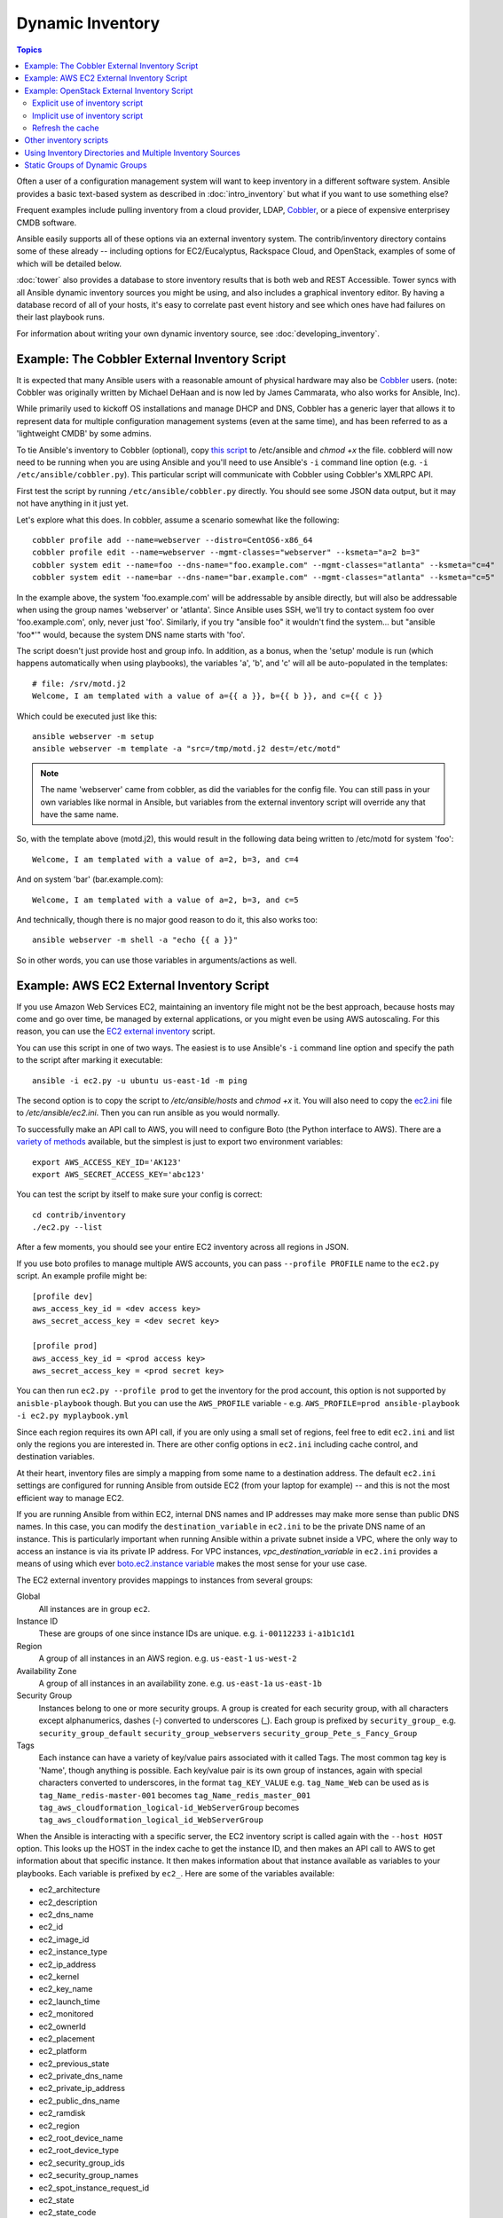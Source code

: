.. _dynamic_inventory:

Dynamic Inventory
=================

.. contents:: Topics

Often a user of a configuration management system will want to keep inventory
in a different software system.  Ansible provides a basic text-based system as described in
:doc:`intro_inventory` but what if you want to use something else?

Frequent examples include pulling inventory from a cloud provider, LDAP, `Cobbler <http://cobbler.github.com>`_,
or a piece of expensive enterprisey CMDB software.

Ansible easily supports all of these options via an external inventory system.  The contrib/inventory directory contains some of these already -- including options for EC2/Eucalyptus, Rackspace Cloud, and OpenStack, examples of some of which will be detailed below.

:doc:`tower` also provides a database to store inventory results that is both web and REST Accessible.  Tower syncs with all Ansible dynamic inventory sources you might be using, and also includes a graphical inventory editor. By having a database record of all of your hosts, it's easy to correlate past event history and see which ones have had failures on their last playbook runs.

For information about writing your own dynamic inventory source, see :doc:`developing_inventory`.


.. _cobbler_example:

Example: The Cobbler External Inventory Script
``````````````````````````````````````````````

It is expected that many Ansible users with a reasonable amount of physical hardware may also be `Cobbler <http://cobbler.github.com>`_ users.  (note: Cobbler was originally written by Michael DeHaan and is now led by James Cammarata, who also works for Ansible, Inc).

While primarily used to kickoff OS installations and manage DHCP and DNS, Cobbler has a generic
layer that allows it to represent data for multiple configuration management systems (even at the same time), and has
been referred to as a 'lightweight CMDB' by some admins.

To tie Ansible's inventory to Cobbler (optional), copy `this script <https://raw.github.com/ansible/ansible/devel/contrib/inventory/cobbler.py>`_ to /etc/ansible and `chmod +x` the file.  cobblerd will now need
to be running when you are using Ansible and you'll need to use Ansible's  ``-i`` command line option (e.g. ``-i /etc/ansible/cobbler.py``).
This particular script will communicate with Cobbler using Cobbler's XMLRPC API.

First test the script by running ``/etc/ansible/cobbler.py`` directly.   You should see some JSON data output, but it may not have anything in it just yet.

Let's explore what this does.  In cobbler, assume a scenario somewhat like the following::

    cobbler profile add --name=webserver --distro=CentOS6-x86_64
    cobbler profile edit --name=webserver --mgmt-classes="webserver" --ksmeta="a=2 b=3"
    cobbler system edit --name=foo --dns-name="foo.example.com" --mgmt-classes="atlanta" --ksmeta="c=4"
    cobbler system edit --name=bar --dns-name="bar.example.com" --mgmt-classes="atlanta" --ksmeta="c=5"

In the example above, the system 'foo.example.com' will be addressable by ansible directly, but will also be addressable when using the group names 'webserver' or 'atlanta'.  Since Ansible uses SSH, we'll try to contact system foo over 'foo.example.com', only, never just 'foo'.  Similarly, if you try "ansible foo" it wouldn't find the system... but "ansible 'foo*'" would, because the system DNS name starts with 'foo'.

The script doesn't just provide host and group info.  In addition, as a bonus, when the 'setup' module is run (which happens automatically when using playbooks), the variables 'a', 'b', and 'c' will all be auto-populated in the templates::

    # file: /srv/motd.j2
    Welcome, I am templated with a value of a={{ a }}, b={{ b }}, and c={{ c }}

Which could be executed just like this::

    ansible webserver -m setup
    ansible webserver -m template -a "src=/tmp/motd.j2 dest=/etc/motd"

.. note::
   The name 'webserver' came from cobbler, as did the variables for
   the config file.  You can still pass in your own variables like
   normal in Ansible, but variables from the external inventory script
   will override any that have the same name.

So, with the template above (motd.j2), this would result in the following data being written to /etc/motd for system 'foo'::

    Welcome, I am templated with a value of a=2, b=3, and c=4

And on system 'bar' (bar.example.com)::

    Welcome, I am templated with a value of a=2, b=3, and c=5

And technically, though there is no major good reason to do it, this also works too::

    ansible webserver -m shell -a "echo {{ a }}"

So in other words, you can use those variables in arguments/actions as well.

.. _aws_example:

Example: AWS EC2 External Inventory Script
``````````````````````````````````````````

If you use Amazon Web Services EC2, maintaining an inventory file might not be the best approach, because hosts may come and go over time, be managed by external applications, or you might even be using AWS autoscaling. For this reason, you can use the `EC2 external inventory  <https://raw.github.com/ansible/ansible/devel/contrib/inventory/ec2.py>`_ script.

You can use this script in one of two ways. The easiest is to use Ansible's ``-i`` command line option and specify the path to the script after
marking it executable::

    ansible -i ec2.py -u ubuntu us-east-1d -m ping

The second option is to copy the script to `/etc/ansible/hosts` and `chmod +x` it. You will also need to copy the `ec2.ini  <https://raw.githubusercontent.com/ansible/ansible/devel/contrib/inventory/ec2.ini>`_ file to `/etc/ansible/ec2.ini`. Then you can run ansible as you would normally.

To successfully make an API call to AWS, you will need to configure Boto (the Python interface to AWS). There are a `variety of methods <http://docs.pythonboto.org/en/latest/boto_config_tut.html>`_ available, but the simplest is just to export two environment variables::

    export AWS_ACCESS_KEY_ID='AK123'
    export AWS_SECRET_ACCESS_KEY='abc123'

You can test the script by itself to make sure your config is correct::

    cd contrib/inventory
    ./ec2.py --list

After a few moments, you should see your entire EC2 inventory across all regions in JSON.

If you use boto profiles to manage multiple AWS accounts, you can pass ``--profile PROFILE`` name to the ``ec2.py`` script. An example profile might be::

    [profile dev]
    aws_access_key_id = <dev access key>
    aws_secret_access_key = <dev secret key>

    [profile prod]
    aws_access_key_id = <prod access key>
    aws_secret_access_key = <prod secret key>

You can then run ``ec2.py --profile prod`` to get the inventory for the prod account, this option is not supported by ``anisble-playbook`` though.
But you can use the ``AWS_PROFILE`` variable - e.g. ``AWS_PROFILE=prod ansible-playbook -i ec2.py myplaybook.yml``

Since each region requires its own API call, if you are only using a small set of regions, feel free to edit ``ec2.ini`` and list only the regions you are interested in. There are other config options in ``ec2.ini`` including cache control, and destination variables.

At their heart, inventory files are simply a mapping from some name to a destination address. The default ``ec2.ini`` settings are configured for running Ansible from outside EC2 (from your laptop for example) -- and this is not the most efficient way to manage EC2.

If you are running Ansible from within EC2, internal DNS names and IP addresses may make more sense than public DNS names. In this case, you can modify the ``destination_variable`` in ``ec2.ini`` to be the private DNS name of an instance. This is particularly important when running Ansible within a private subnet inside a VPC, where the only way to access an instance is via its private IP address. For VPC instances, `vpc_destination_variable` in ``ec2.ini`` provides a means of using which ever `boto.ec2.instance variable <http://docs.pythonboto.org/en/latest/ref/ec2.html#module-boto.ec2.instance>`_ makes the most sense for your use case.

The EC2 external inventory provides mappings to instances from several groups:

Global
  All instances are in group ``ec2``.

Instance ID
  These are groups of one since instance IDs are unique.
  e.g.
  ``i-00112233``
  ``i-a1b1c1d1``

Region
  A group of all instances in an AWS region.
  e.g.
  ``us-east-1``
  ``us-west-2``

Availability Zone
  A group of all instances in an availability zone.
  e.g.
  ``us-east-1a``
  ``us-east-1b``

Security Group
  Instances belong to one or more security groups. A group is created for each security group, with all characters except alphanumerics, dashes (-) converted to underscores (_). Each group is prefixed by ``security_group_``
  e.g.
  ``security_group_default``
  ``security_group_webservers``
  ``security_group_Pete_s_Fancy_Group``

Tags
  Each instance can have a variety of key/value pairs associated with it called Tags. The most common tag key is 'Name', though anything is possible. Each key/value pair is its own group of instances, again with special characters converted to underscores, in the format ``tag_KEY_VALUE``
  e.g.
  ``tag_Name_Web`` can be used as is
  ``tag_Name_redis-master-001`` becomes ``tag_Name_redis_master_001``
  ``tag_aws_cloudformation_logical-id_WebServerGroup`` becomes ``tag_aws_cloudformation_logical_id_WebServerGroup``

When the Ansible is interacting with a specific server, the EC2 inventory script is called again with the ``--host HOST`` option. This looks up the HOST in the index cache to get the instance ID, and then makes an API call to AWS to get information about that specific instance. It then makes information about that instance available as variables to your playbooks. Each variable is prefixed by ``ec2_``. Here are some of the variables available:

- ec2_architecture
- ec2_description
- ec2_dns_name
- ec2_id
- ec2_image_id
- ec2_instance_type
- ec2_ip_address
- ec2_kernel
- ec2_key_name
- ec2_launch_time
- ec2_monitored
- ec2_ownerId
- ec2_placement
- ec2_platform
- ec2_previous_state
- ec2_private_dns_name
- ec2_private_ip_address
- ec2_public_dns_name
- ec2_ramdisk
- ec2_region
- ec2_root_device_name
- ec2_root_device_type
- ec2_security_group_ids
- ec2_security_group_names
- ec2_spot_instance_request_id
- ec2_state
- ec2_state_code
- ec2_state_reason
- ec2_status
- ec2_subnet_id
- ec2_tag_Name
- ec2_tenancy
- ec2_virtualization_type
- ec2_vpc_id

Both ``ec2_security_group_ids`` and ``ec2_security_group_names`` are comma-separated lists of all security groups. Each EC2 tag is a variable in the format ``ec2_tag_KEY``.

To see the complete list of variables available for an instance, run the script by itself::

    cd contrib/inventory
    ./ec2.py --host ec2-12-12-12-12.compute-1.amazonaws.com

Note that the AWS inventory script will cache results to avoid repeated API calls, and this cache setting is configurable in ec2.ini.  To
explicitly clear the cache, you can run the ec2.py script with the ``--refresh-cache`` parameter::

    # ./ec2.py --refresh-cache

.. _openstack_example:

Example: OpenStack External Inventory Script
````````````````````````````````````````````

If you use an OpenStack based cloud, instead of manually maintaining your own inventory file, you can use the openstack.py dynamic inventory to pull information about your compute instances directly from OpenStack.

You can download the latest version of the OpenStack inventory script at: https://raw.githubusercontent.com/ansible/ansible/devel/contrib/inventory/openstack.py

You can use the inventory script explicitly (by passing the `-i openstack.py` argument to Ansible) or implicitly (by placing the script at `/etc/ansible/hosts`).

Explicit use of inventory script
++++++++++++++++++++++++++++++++

Download the latest version of the OpenStack dynamic inventory script and make it executable::

    wget https://raw.githubusercontent.com/ansible/ansible/devel/contrib/inventory/openstack.py
    chmod +x openstack.py

Source an OpenStack RC file::

    source openstack.rc

.. note::

    An OpenStack RC file contains the environment variables required by the client tools to establish a connection with the cloud provider, such as the authentication URL, user name, password and region name. For more information on how to download, create or source an OpenStack RC file, please refer to http://docs.openstack.org/cli-reference/content/cli_openrc.html.

You can confirm the file has been successfully sourced by running a simple command, such as `nova list` and ensuring it return no errors.

.. note::

    The OpenStack command line clients are required to run the `nova list` command. For more information on how to install them, please refer to http://docs.openstack.org/cli-reference/content/install_clients.html.

You can test the OpenStack dynamic inventory script manually to confirm it is working as expected::

    ./openstack.py --list

After a few moments you should see some JSON output with information about your compute instances. 

Once you confirm the dynamic inventory script is working as expected, you can tell Ansible to use the `openstack.py` script as an inventory file, as illustrated below::

    ansible -i openstack.py all -m ping

Implicit use of inventory script
++++++++++++++++++++++++++++++++

Download the latest version of the OpenStack dynamic inventory script, make it executable and copy it to `/etc/ansible/hosts`::

    wget https://raw.githubusercontent.com/ansible/ansible/devel/contrib/inventory/openstack.py
    chmod +x openstack.py
    sudo cp openstack.py /etc/ansible/hosts

Download the sample configuration file, modify it to suit your needs and copy it to `/etc/ansible/openstack.yml`::

    wget https://raw.githubusercontent.com/ansible/ansible/devel/contrib/inventory/openstack.yml
    vi openstack.yml
    sudo cp openstack.yml /etc/ansible/

You can test the OpenStack dynamic inventory script manually to confirm it is working as expected::

    /etc/ansible/hosts --list

After a few moments you should see some JSON output with information about your compute instances.

Refresh the cache
+++++++++++++++++

Note that the OpenStack dynamic inventory script will cache results to avoid repeated API calls. To explicitly clear the cache, you can run the openstack.py (or hosts) script with the --refresh parameter:

    ./openstack.py --refresh

.. _other_inventory_scripts:

Other inventory scripts
```````````````````````

In addition to Cobbler and EC2, inventory scripts are also available for::

   BSD Jails
   DigitalOcean
   Google Compute Engine
   Linode
   OpenShift
   OpenStack Nova
   Ovirt
   SpaceWalk
   Vagrant (not to be confused with the provisioner in vagrant, which is preferred)
   Zabbix

Sections on how to use these in more detail will be added over time, but by looking at the "contrib/inventory" directory of the Ansible checkout
it should be very obvious how to use them.  The process for the AWS inventory script is the same.

If you develop an interesting inventory script that might be general purpose, please submit a pull request -- we'd likely be glad
to include it in the project.

.. _using_multiple_sources:

Using Inventory Directories and Multiple Inventory Sources
``````````````````````````````````````````````````````````

If the location given to -i in Ansible is a directory (or as so configured in ansible.cfg), Ansible can use multiple inventory sources
at the same time.  When doing so, it is possible to mix both dynamic and statically managed inventory sources in the same ansible run.  Instant
hybrid cloud!

In an inventory directory, executable files will be treated as dynamic inventory sources and most other files as static sources. Files which end with any of the following will be ignored::

    ~, .orig, .bak, .ini, .retry, .pyc, .pyo

You can replace this list with your own selection by configuring an ``inventory_ignore_extensions`` list in ansible.cfg, or setting the ANSIBLE_INVENTORY_IGNORE environment variable. The value in either case should be a comma-separated list of patterns, as shown above.

Any ``group_vars`` and ``host_vars`` subdirectories in an inventory directory will be interpreted as expected, making inventory directories a powerful way to organize different sets of configurations.

.. _static_groups_of_dynamic:

Static Groups of Dynamic Groups
```````````````````````````````

When defining groups of groups in the static inventory file, the child groups
must also be defined in the static inventory file, or ansible will return an
error. If you want to define a static group of dynamic child groups, define
the dynamic groups as empty in the static inventory file. For example::

    [tag_Name_staging_foo]

    [tag_Name_staging_bar]

    [staging:children]
    tag_Name_staging_foo
    tag_Name_staging_bar



.. seealso::

   :doc:`intro_inventory`
       All about static inventory files
   `Mailing List <http://groups.google.com/group/ansible-project>`_
       Questions? Help? Ideas?  Stop by the list on Google Groups
   `irc.freenode.net <http://irc.freenode.net>`_
       #ansible IRC chat channel

